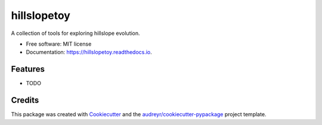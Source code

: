 ============
hillslopetoy
============


.. image:: https://img.shields.io/pypi/v/hillslopetoy.svg
        :target: https://pypi.python.org/pypi/hillslopetoy

.. image:: https://img.shields.io/travis/simon-m-mudd/hillslopetoy.svg
        :target: https://travis-ci.com/simon-m-mudd/hillslopetoy

.. image:: https://readthedocs.org/projects/hillslopetoy/badge/?version=latest
        :target: https://hillslopetoy.readthedocs.io/en/latest/?badge=latest
        :alt: Documentation Status


.. image:: https://pyup.io/repos/github/simon-m-mudd/hillslopetoy/shield.svg
     :target: https://pyup.io/repos/github/simon-m-mudd/hillslopetoy/
     :alt: Updates



A collection of tools for exploring hillslope evolution.


* Free software: MIT license
* Documentation: https://hillslopetoy.readthedocs.io.


Features
--------

* TODO

Credits
-------

This package was created with Cookiecutter_ and the `audreyr/cookiecutter-pypackage`_ project template.

.. _Cookiecutter: https://github.com/audreyr/cookiecutter
.. _`audreyr/cookiecutter-pypackage`: https://github.com/audreyr/cookiecutter-pypackage
